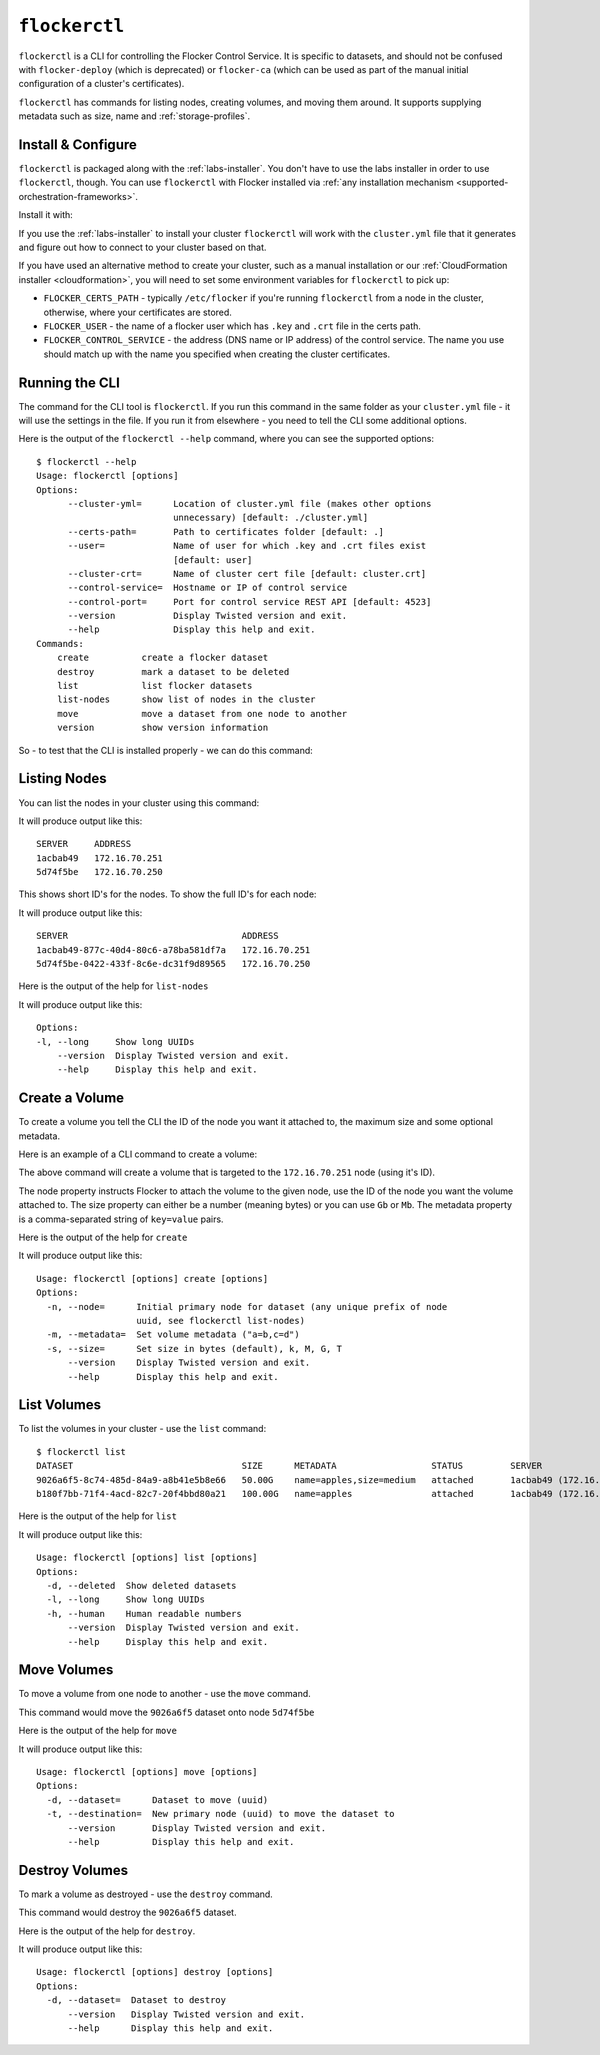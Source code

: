 .. _labs-volumes-cli:

.. _flockerctl:

==============
``flockerctl``
==============

.. raw:: html

    <style>
	   .labs {
	       background: url(/_images/experimental.png) no-repeat #BCED91;
		   background-size:30px; background-position: 30px 20px;
		   padding-right:20px;
	   }
	   
	</style>
	
    <div class="admonition labs">
        <p>This page describes one of our experimental projects, developed to less rigorous quality and testing standards than the mainline Flocker distribution. It is not built with production-readiness in mind.</p>
	</div>

.. raw:: html

   <div style="display:none;">

.. image:: /images/experimental.png

.. raw:: html

   </div>

``flockerctl`` is a CLI for controlling the Flocker Control Service.
It is specific to datasets, and should not be confused with ``flocker-deploy`` (which is deprecated) or ``flocker-ca`` (which can be used as part of the manual initial configuration of a cluster's certificates).

``flockerctl`` has commands for listing nodes, creating volumes, and moving them around.
It supports supplying metadata such as size, name and :ref:`storage-profiles`.

Install & Configure
===================

``flockerctl`` is packaged along with the :ref:`labs-installer`.
You don't have to use the labs installer in order to use ``flockerctl``, though.
You can use ``flockerctl`` with Flocker installed via :ref:`any installation mechanism <supported-orchestration-frameworks>`.

Install it with:

.. prompt:: bash $

   curl -sSL https://get.flocker.io |sh

If you use the :ref:`labs-installer` to install your cluster ``flockerctl`` will work with the ``cluster.yml`` file that it generates and figure out how to connect to your cluster based on that.

If you have used an alternative method to create your cluster, such as a manual installation or our :ref:`CloudFormation installer <cloudformation>`, you will need to set some environment variables for ``flockerctl`` to pick up:

* ``FLOCKER_CERTS_PATH`` - typically ``/etc/flocker`` if you're running ``flockerctl`` from a node in the cluster, otherwise, where your certificates are stored.
* ``FLOCKER_USER`` - the name of a flocker user which has ``.key`` and ``.crt`` file in the certs path.
* ``FLOCKER_CONTROL_SERVICE`` - the address (DNS name or IP address) of the control service. The name you use should match up with the name you specified when creating the cluster certificates.

Running the CLI
===============

The command for the CLI tool is ``flockerctl``.  If you run this command in the same folder as your ``cluster.yml`` file - it will use the settings in the file.  If you run it from elsewhere - you need to tell the CLI some additional options.

Here is the output of the ``flockerctl --help`` command, where you can see the supported options::

    $ flockerctl --help
    Usage: flockerctl [options]
    Options:
          --cluster-yml=      Location of cluster.yml file (makes other options
                              unnecessary) [default: ./cluster.yml]
          --certs-path=       Path to certificates folder [default: .]
          --user=             Name of user for which .key and .crt files exist
                              [default: user]
          --cluster-crt=      Name of cluster cert file [default: cluster.crt]
          --control-service=  Hostname or IP of control service
          --control-port=     Port for control service REST API [default: 4523]
          --version           Display Twisted version and exit.
          --help              Display this help and exit.
    Commands:
        create          create a flocker dataset
        destroy         mark a dataset to be deleted
        list            list flocker datasets
        list-nodes      show list of nodes in the cluster
        move            move a dataset from one node to another
        version         show version information

So - to test that the CLI is installed properly - we can do this command:

.. prompt:: bash $

    flockerctl --version

Listing Nodes
=============

You can list the nodes in your cluster using this command:

.. prompt:: bash $

    flockerctl list-nodes

It will produce output like this::

    SERVER     ADDRESS
    1acbab49   172.16.70.251
    5d74f5be   172.16.70.250

This shows short ID's for the nodes.  To show the full ID's for each node:

.. prompt:: bash $

    flockerctl list-nodes -l

It will produce output like this::

    SERVER                                 ADDRESS
    1acbab49-877c-40d4-80c6-a78ba581df7a   172.16.70.251
    5d74f5be-0422-433f-8c6e-dc31f9d89565   172.16.70.250

Here is the output of the help for ``list-nodes``

.. prompt:: bash $

    flockerctl list-nodes --help

It will produce output like this::

    Options:
    -l, --long     Show long UUIDs
        --version  Display Twisted version and exit.
        --help     Display this help and exit.

Create a Volume
===============

To create a volume you tell the CLI the ID of the node you want it attached to, the maximum size and some optional metadata.

Here is an example of a CLI command to create a volume:

.. prompt:: bash $

    flockerctl create \
        --node 1acbab49 \
        --size 50Gb \
        --metadata "name=apples,size=medium"

The above command will create a volume that is targeted to the ``172.16.70.251`` node (using it's ID).

The node property instructs Flocker to attach the volume to the given node, use the ID of the node you want the volume attached to.
The size property can either be a number (meaning bytes) or you can use ``Gb`` or ``Mb``.
The metadata property is a comma-separated string of ``key=value`` pairs.

Here is the output of the help for ``create``

.. prompt:: bash $

    flockerctl create --help

It will produce output like this::

    Usage: flockerctl [options] create [options]
    Options:
      -n, --node=      Initial primary node for dataset (any unique prefix of node
                       uuid, see flockerctl list-nodes)
      -m, --metadata=  Set volume metadata ("a=b,c=d")
      -s, --size=      Set size in bytes (default), k, M, G, T
          --version    Display Twisted version and exit.
          --help       Display this help and exit.

List Volumes
============

To list the volumes in your cluster - use the ``list`` command::

    $ flockerctl list
    DATASET                                SIZE      METADATA                  STATUS         SERVER
    9026a6f5-8c74-485d-84a9-a8b41e5b8e66   50.00G    name=apples,size=medium   attached       1acbab49 (172.16.70.251)
    b180f7bb-71f4-4acd-82c7-20f4bbd80a21   100.00G   name=apples               attached       1acbab49 (172.16.70.251)

Here is the output of the help for ``list``

.. prompt:: bash $

    flockerctl list --help

It will produce output like this::

    Usage: flockerctl [options] list [options]
    Options:
      -d, --deleted  Show deleted datasets
      -l, --long     Show long UUIDs
      -h, --human    Human readable numbers
          --version  Display Twisted version and exit.
          --help     Display this help and exit.

Move Volumes
============

To move a volume from one node to another - use the ``move`` command.

.. prompt:: bash $

    flockerctl move \
        --dataset 9026a6f5 \
        --target 5d74f5be

This command would move the ``9026a6f5`` dataset onto node ``5d74f5be``

Here is the output of the help for ``move``

.. prompt:: bash $

    flockerctl move --help

It will produce output like this::

    Usage: flockerctl [options] move [options]
    Options:
      -d, --dataset=      Dataset to move (uuid)
      -t, --destination=  New primary node (uuid) to move the dataset to
          --version       Display Twisted version and exit.
          --help          Display this help and exit.


Destroy Volumes
===============

To mark a volume as destroyed - use the ``destroy`` command.

.. prompt:: bash $

    flockerctl destroy \
        --dataset 9026a6f5

This command would destroy the ``9026a6f5`` dataset.

Here is the output of the help for ``destroy``.

.. prompt:: bash $

    flockerctl destroy --help

It will produce output like this::

    Usage: flockerctl [options] destroy [options]
    Options:
      -d, --dataset=  Dataset to destroy
          --version   Display Twisted version and exit.
          --help      Display this help and exit.
